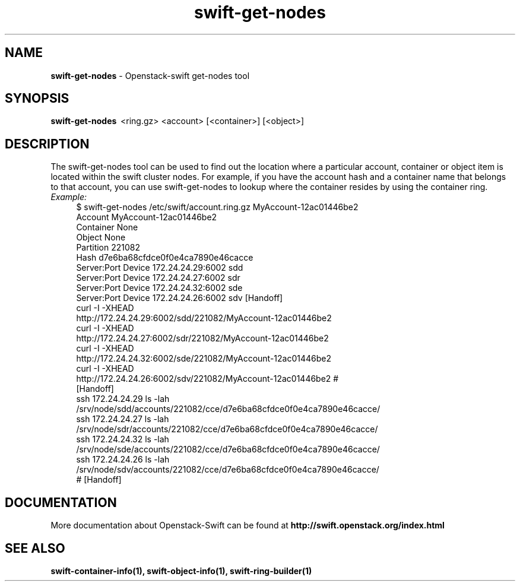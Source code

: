 .\"
.\" Author: Joao Marcelo Martins <marcelo.martins@rackspace.com> or <btorch@gmail.com>
.\" Copyright (c) 2010-2011 OpenStack Foundation.
.\"
.\" Licensed under the Apache License, Version 2.0 (the "License");
.\" you may not use this file except in compliance with the License.
.\" You may obtain a copy of the License at
.\"
.\"    http://www.apache.org/licenses/LICENSE-2.0
.\"
.\" Unless required by applicable law or agreed to in writing, software
.\" distributed under the License is distributed on an "AS IS" BASIS,
.\" WITHOUT WARRANTIES OR CONDITIONS OF ANY KIND, either express or
.\" implied.
.\" See the License for the specific language governing permissions and
.\" limitations under the License.
.\"  
.TH swift-get-nodes 1 "8/26/2011" "Linux" "OpenStack Swift"

.SH NAME 
.LP
.B swift-get-nodes
\- Openstack-swift get-nodes tool

.SH SYNOPSIS
.LP
.B swift-get-nodes 
\ <ring.gz> <account> [<container>] [<object>]
 
.SH DESCRIPTION 
.PP
The swift-get-nodes tool can be used to find out the location where
a particular account, container or object item is located within the 
swift cluster nodes. For example, if you have the account hash and a container 
name that belongs to that account, you can use swift-get-nodes to lookup 
where the container resides by using the container ring.

.RS 0
.IP "\fIExample:\fR"
.RE

.RS 4
.PD 0 
.IP "$ swift-get-nodes /etc/swift/account.ring.gz MyAccount-12ac01446be2"

.PD 0
.IP "Account     MyAccount-12ac01446be2"
.IP "Container   None"
.IP "Object      None"

.IP "Partition 221082"
.IP "Hash d7e6ba68cfdce0f0e4ca7890e46cacce"

.IP "Server:Port Device      172.24.24.29:6002 sdd"
.IP "Server:Port Device      172.24.24.27:6002 sdr"
.IP "Server:Port Device      172.24.24.32:6002 sde"
.IP "Server:Port Device      172.24.24.26:6002 sdv    [Handoff]"


.IP "curl -I -XHEAD http://172.24.24.29:6002/sdd/221082/MyAccount-12ac01446be2"
.IP "curl -I -XHEAD http://172.24.24.27:6002/sdr/221082/MyAccount-12ac01446be2"
.IP "curl -I -XHEAD http://172.24.24.32:6002/sde/221082/MyAccount-12ac01446be2"
.IP "curl -I -XHEAD http://172.24.24.26:6002/sdv/221082/MyAccount-12ac01446be2 # [Handoff]"

.IP "ssh 172.24.24.29 ls -lah /srv/node/sdd/accounts/221082/cce/d7e6ba68cfdce0f0e4ca7890e46cacce/ "
.IP "ssh 172.24.24.27 ls -lah /srv/node/sdr/accounts/221082/cce/d7e6ba68cfdce0f0e4ca7890e46cacce/"
.IP "ssh 172.24.24.32 ls -lah /srv/node/sde/accounts/221082/cce/d7e6ba68cfdce0f0e4ca7890e46cacce/"
.IP "ssh 172.24.24.26 ls -lah /srv/node/sdv/accounts/221082/cce/d7e6ba68cfdce0f0e4ca7890e46cacce/ # [Handoff] "

.PD 
.RE 

.SH DOCUMENTATION
.LP
More documentation about Openstack-Swift can be found at 
.BI http://swift.openstack.org/index.html



.SH "SEE ALSO"
.BR swift-container-info(1),
.BR swift-object-info(1),
.BR swift-ring-builder(1)
